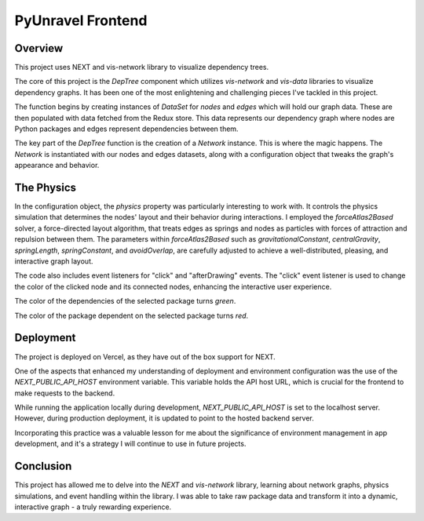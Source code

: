 PyUnravel Frontend
=============================


Overview
-----------

This project uses NEXT and vis-network library to visualize dependency trees.

The core of this project is the `DepTree` component which utilizes `vis-network` and `vis-data` libraries to visualize dependency graphs. It has been one of the most enlightening and challenging pieces I've tackled in this project.

The function begins by creating instances of `DataSet` for `nodes` and `edges` which will hold our graph data. These are then populated with data fetched from the Redux store. This data represents our dependency graph where nodes are Python packages and edges represent dependencies between them.

The key part of the `DepTree` function is the creation of a `Network` instance. This is where the magic happens. The `Network` is instantiated with our nodes and edges datasets, along with a configuration object that tweaks the graph's appearance and behavior.

The Physics
-------------

In the configuration object, the `physics` property was particularly interesting to work with. It controls the physics simulation that determines the nodes' layout and their behavior during interactions. I employed the `forceAtlas2Based` solver, a force-directed layout algorithm, that treats edges as springs and nodes as particles with forces of attraction and repulsion between them. The parameters within `forceAtlas2Based` such as `gravitationalConstant`, `centralGravity`, `springLength`, `springConstant`, and `avoidOverlap`, are carefully adjusted to achieve a well-distributed, pleasing, and interactive graph layout.

The code also includes event listeners for "click" and "afterDrawing" events. The "click" event listener is used to change the color of the clicked node and its connected nodes, enhancing the interactive user experience.

The color of the dependencies of the selected package turns `green`.

The color of the package dependent on the selected package turns `red`.


Deployment
------------
The project is deployed on Vercel, as they have out of the box support for NEXT.

One of the aspects that enhanced my understanding of deployment and environment configuration was the use of the `NEXT_PUBLIC_API_HOST` environment variable. This variable holds the API host URL, which is crucial for the frontend to make requests to the backend.

While running the application locally during development, `NEXT_PUBLIC_API_HOST` is set to the localhost server. However, during production deployment, it is updated to point to the hosted backend server.

Incorporating this practice was a valuable lesson for me about the significance of environment management in app development, and it's a strategy I will continue to use in future projects.


Conclusion
------------

This project has allowed me to delve into the `NEXT` and `vis-network` library, learning about network graphs, physics simulations, and event handling within the library. I was able to take raw package data and transform it into a dynamic, interactive graph - a truly rewarding experience.

